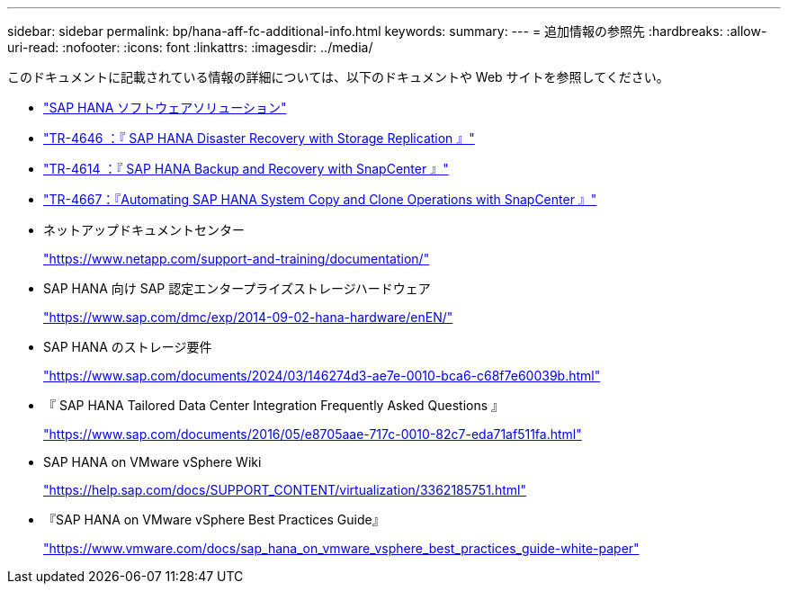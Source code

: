 ---
sidebar: sidebar 
permalink: bp/hana-aff-fc-additional-info.html 
keywords:  
summary:  
---
= 追加情報の参照先
:hardbreaks:
:allow-uri-read: 
:nofooter: 
:icons: font
:linkattrs: 
:imagesdir: ../media/


[role="lead"]
このドキュメントに記載されている情報の詳細については、以下のドキュメントや Web サイトを参照してください。

* link:../index.html["SAP HANA ソフトウェアソリューション"]
* link:../backup/hana-dr-sr-pdf-link.html["TR-4646 ：『 SAP HANA Disaster Recovery with Storage Replication 』"]
* link:../backup/hana-br-scs-overview.html["TR-4614 ：『 SAP HANA Backup and Recovery with SnapCenter 』"]
* link:../lifecycle/sc-copy-clone-introduction.html["TR-4667：『Automating SAP HANA System Copy and Clone Operations with SnapCenter 』"]
* ネットアップドキュメントセンター
+
https://www.netapp.com/support-and-training/documentation/["https://www.netapp.com/support-and-training/documentation/"^]

* SAP HANA 向け SAP 認定エンタープライズストレージハードウェア
+
https://www.sap.com/dmc/exp/2014-09-02-hana-hardware/enEN/["https://www.sap.com/dmc/exp/2014-09-02-hana-hardware/enEN/"^]

* SAP HANA のストレージ要件
+
https://www.sap.com/documents/2024/03/146274d3-ae7e-0010-bca6-c68f7e60039b.html["https://www.sap.com/documents/2024/03/146274d3-ae7e-0010-bca6-c68f7e60039b.html"^]

* 『 SAP HANA Tailored Data Center Integration Frequently Asked Questions 』
+
https://www.sap.com/documents/2016/05/e8705aae-717c-0010-82c7-eda71af511fa.html["https://www.sap.com/documents/2016/05/e8705aae-717c-0010-82c7-eda71af511fa.html"^]

* SAP HANA on VMware vSphere Wiki
+
https://help.sap.com/docs/SUPPORT_CONTENT/virtualization/3362185751.html["https://help.sap.com/docs/SUPPORT_CONTENT/virtualization/3362185751.html"^]

* 『SAP HANA on VMware vSphere Best Practices Guide』
+
https://www.vmware.com/docs/sap_hana_on_vmware_vsphere_best_practices_guide-white-paper["https://www.vmware.com/docs/sap_hana_on_vmware_vsphere_best_practices_guide-white-paper"^]


